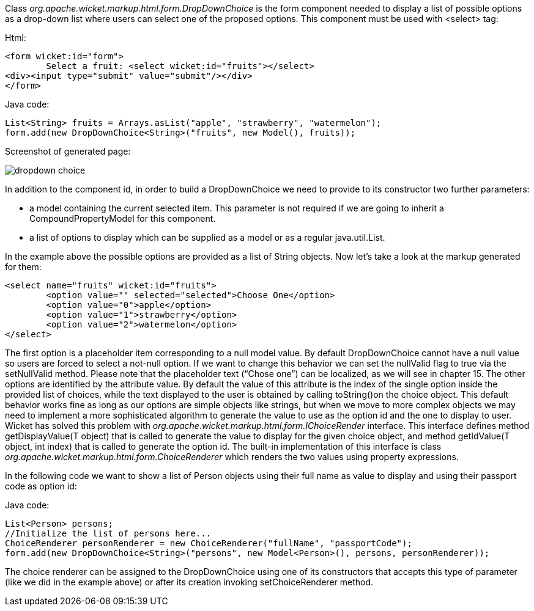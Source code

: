 


Class _org.apache.wicket.markup.html.form.DropDownChoice_ is the form component needed to display a list of possible options as a drop-down list where users can select one of the proposed options. This component must be used with <select> tag:

Html:

[source,html]
----
<form wicket:id="form">
	Select a fruit: <select wicket:id="fruits"></select>
<div><input type="submit" value="submit"/></div>
</form>
----

Java code:

[source,java]
----
List<String> fruits = Arrays.asList("apple", "strawberry", "watermelon");
form.add(new DropDownChoice<String>("fruits", new Model(), fruits));
----

Screenshot of generated page:

image::../img/dropdown-choice.png[]

In addition to the component id, in order to build a DropDownChoice we need to provide to its constructor two further parameters:

* a model containing the current selected item. This parameter is not required if we are going to inherit a CompoundPropertyModel for this component.
* a list of options to display which can be supplied as a model or as a regular java.util.List.

In the example above the possible options are provided as a list of String objects. Now let's take a look at the markup generated for them:

[source,html]
----
<select name="fruits" wicket:id="fruits">
	<option value="" selected="selected">Choose One</option>
	<option value="0">apple</option>
	<option value="1">strawberry</option>
	<option value="2">watermelon</option>
</select>
----

The first option is a placeholder item corresponding to a null model value. By default DropDownChoice cannot have a null value so users are forced to select a not-null option. If we want to change this behavior we can set the nullValid flag to true via the setNullValid method. Please note that the placeholder text (“Chose one”) can be localized, as we will see in chapter 15. The other options are identified by the attribute value. By default the value of this attribute is the index of the single option inside the provided list of choices, while the text displayed to the user is obtained by  calling toString()on the choice object. This default behavior works fine as long as our options are simple objects like strings, but when we move to more complex objects we may need to implement a more sophisticated algorithm to generate the value to use as the option id and the one to display to user. Wicket has solved this problem with _org.apache.wicket.markup.html.form.IChoiceRender_ interface. This interface defines method getDisplayValue(T object) that is called to generate the value to display for the given choice object, and method getIdValue(T object, int index) that is called to generate the option id. The built-in implementation of this interface is class _org.apache.wicket.markup.html.form.ChoiceRenderer_ which renders the two values using property expressions.

In the following code we want to show a list of Person objects using their full name as value to display and using their passport code as option id:

Java code:

[source,java]
----
List<Person> persons;
//Initialize the list of persons here...
ChoiceRenderer personRenderer = new ChoiceRenderer("fullName", "passportCode");
form.add(new DropDownChoice<String>("persons", new Model<Person>(), persons, personRenderer));
----

The choice renderer can be assigned to the DropDownChoice using one of its constructors that accepts this type of parameter (like we did in the example above) or after its creation invoking setChoiceRenderer method.
